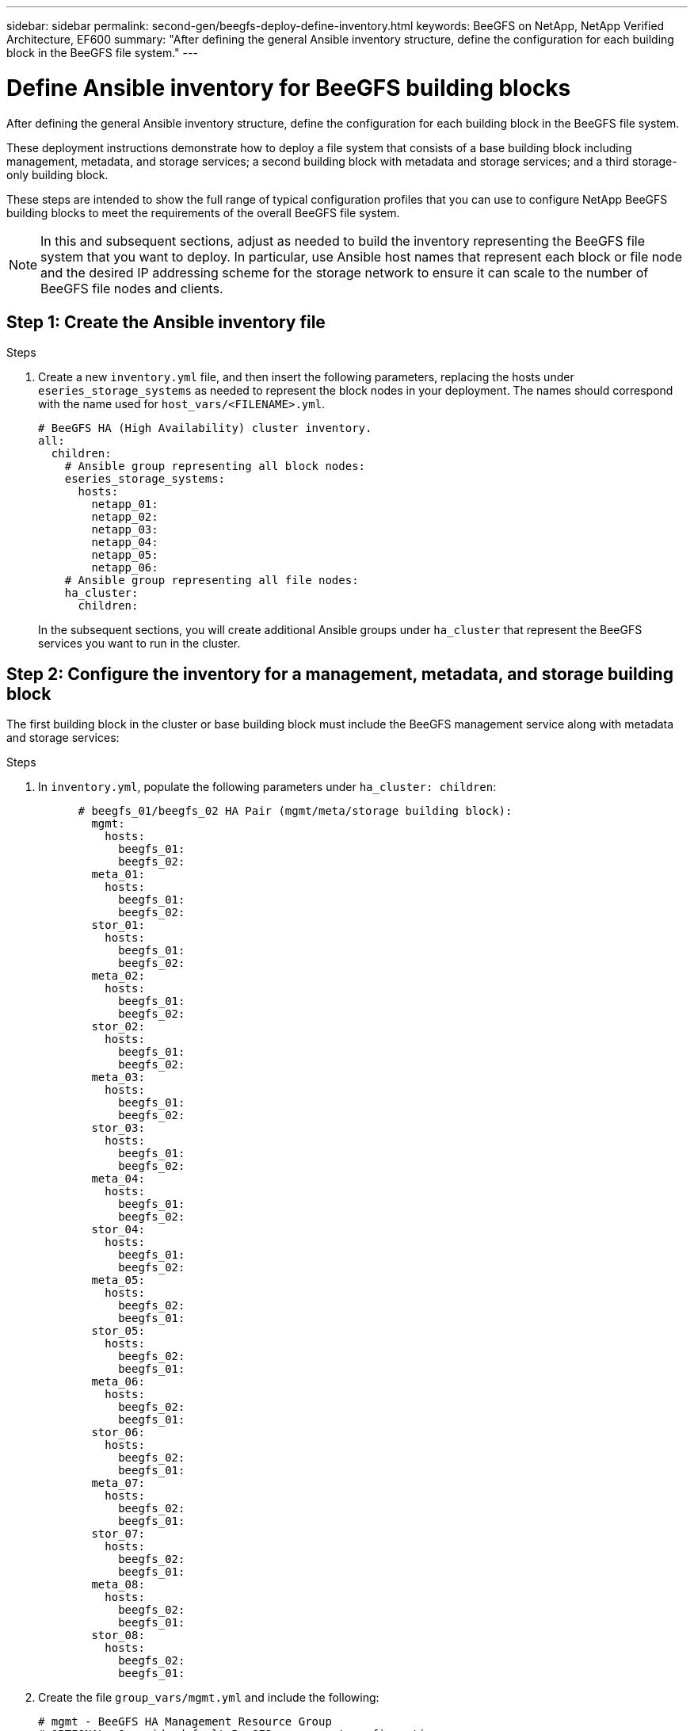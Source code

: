---
sidebar: sidebar
permalink: second-gen/beegfs-deploy-define-inventory.html
keywords: BeeGFS on NetApp, NetApp Verified Architecture, EF600
summary: "After defining the general Ansible inventory structure, define the configuration for each building block in the BeeGFS file system."
---

= Define Ansible inventory for BeeGFS building blocks
:hardbreaks:
:nofooter:
:icons: font
:linkattrs:
:imagesdir: ../media/

[.lead]
After defining the general Ansible inventory structure, define the configuration for each building block in the BeeGFS file system.

These deployment instructions demonstrate how to deploy a file system that consists of a base building block including management, metadata, and storage services; a second building block with metadata and storage services; and a third storage-only building block.

These steps are intended to show the full range of typical configuration profiles that you can use to configure NetApp BeeGFS building blocks to meet the requirements of the overall BeeGFS file system.

[NOTE]
In this and subsequent sections, adjust as needed to build the inventory representing the BeeGFS file system that you want to deploy. In particular, use Ansible host names that represent each block or file node and the desired IP addressing scheme for the storage network to ensure it can scale to the number of BeeGFS file nodes and clients.


== Step 1: Create the Ansible inventory file

.Steps
. Create a new `inventory.yml` file, and then insert the following parameters, replacing the hosts under `eseries_storage_systems` as needed to represent the block nodes in your deployment. The names should correspond with the name used for `host_vars/<FILENAME>.yml`.
+
....
# BeeGFS HA (High Availability) cluster inventory.
all:
  children:
    # Ansible group representing all block nodes:
    eseries_storage_systems:
      hosts:
        netapp_01:
        netapp_02:
        netapp_03:
        netapp_04:
        netapp_05:
        netapp_06:
    # Ansible group representing all file nodes:
    ha_cluster:
      children:
....
+
In the subsequent sections, you will create additional Ansible groups under `ha_cluster` that represent the BeeGFS services you want to run in the cluster.

== Step 2: Configure the inventory for a management, metadata, and storage building block

The first building block in the cluster or base building block must include the BeeGFS management service along with metadata and storage services:

.Steps
. In `inventory.yml`,  populate the following parameters under `ha_cluster: children`:
+
....
      # beegfs_01/beegfs_02 HA Pair (mgmt/meta/storage building block):
        mgmt:
          hosts:
            beegfs_01:
            beegfs_02:
        meta_01:
          hosts:
            beegfs_01:
            beegfs_02:
        stor_01:
          hosts:
            beegfs_01:
            beegfs_02:
        meta_02:
          hosts:
            beegfs_01:
            beegfs_02:
        stor_02:
          hosts:
            beegfs_01:
            beegfs_02:
        meta_03:
          hosts:
            beegfs_01:
            beegfs_02:
        stor_03:
          hosts:
            beegfs_01:
            beegfs_02:
        meta_04:
          hosts:
            beegfs_01:
            beegfs_02:
        stor_04:
          hosts:
            beegfs_01:
            beegfs_02:
        meta_05:
          hosts:
            beegfs_02:
            beegfs_01:
        stor_05:
          hosts:
            beegfs_02:
            beegfs_01:
        meta_06:
          hosts:
            beegfs_02:
            beegfs_01:
        stor_06:
          hosts:
            beegfs_02:
            beegfs_01:
        meta_07:
          hosts:
            beegfs_02:
            beegfs_01:
        stor_07:
          hosts:
            beegfs_02:
            beegfs_01:
        meta_08:
          hosts:
            beegfs_02:
            beegfs_01:
        stor_08:
          hosts:
            beegfs_02:
            beegfs_01:
....
+
. Create the file `group_vars/mgmt.yml` and include the following:
+
....
# mgmt - BeeGFS HA Management Resource Group
# OPTIONAL: Override default BeeGFS management configuration:
# beegfs_ha_beegfs_mgmtd_conf_resource_group_options:
#  <beegfs-mgmt.conf:key>:<beegfs-mgmt.conf:value>
floating_ips:
  - i1b: 100.127.101.0/16
  - i2b: 100.127.102.0/16
beegfs_service: management
beegfs_targets:
  netapp_01:
    eseries_storage_pool_configuration:
      - name: beegfs_m1_m2_m5_m6
        raid_level: raid1
        criteria_drive_count: 4
        common_volume_configuration:
          segment_size_kb:  128
        volumes:
          - size: 1
            owning_controller: A
....
+
. Under `group_vars/`,  create files for resource groups `meta_01` through `meta_08` using the following template, and then fill in the placeholder values for each service referencing the table below:
+
....
# meta_0X - BeeGFS HA Metadata Resource Group
beegfs_ha_beegfs_meta_conf_resource_group_options:
  connMetaPortTCP: <PORT>
  connMetaPortUDP: <PORT>
  tuneBindToNumaZone: <NUMA ZONE>
floating_ips:
  - <PREFERRED PORT:IP/SUBNET> # Example: i1b:192.168.120.1/16
  - <SECONDARY PORT:IP/SUBNET>
beegfs_service: metadata
beegfs_targets:
  <BLOCK NODE>:
    eseries_storage_pool_configuration:
      - name: <STORAGE POOL>
        raid_level: raid1
        criteria_drive_count: 4
        common_volume_configuration:
          segment_size_kb:  128
        volumes:
          - size: 21.25 # SEE NOTE BELOW!
            owning_controller: <OWNING CONTROLLER>
....
+
NOTE: The volume size is specified as a percentage of the overall storage pool (also referred to as a volume group). NetApp highly recommends that you leave some free capacity in each pool to allow room for SSD overprovisioning (for more information, see https://www.netapp.com/pdf.html?item=/media/17009-tr4800pdf.pdf[Introduction to NetApp EF600 array^]). The storage pool, `beegfs_m1_m2_m5_m6`, also allocates 1% of the pool’s capacity for the management service. Thus, for metadata volumes in the storage pool, `beegfs_m1_m2_m5_m6`, when 1.92TB or 3.84TB drives are used, set this value to `21.25`; for 7.65TB drives, set this value to `22.25`; and for 15.3TB drives, set this value to `23.75`.
+
|===
|File name |Port |Floating IPs |NUMA zone |Block node |Storage pool |Owning controller

|meta_01.yml
|8015
|i1b:100.127.101.1/16
i2b:100.127.102.1/16
|0
|netapp_01

|beegfs_m1_m2_m5_m6
|A
|meta_02.yml
|8025
|i2b:100.127.102.2/16
i1b:100.127.101.2/16
|0
|netapp_01

|beegfs_m1_m2_m5_m6
|B
|meta_03.yml
|8035
|i3b:100.127.101.3/16
i4b:100.127.102.3/16
|1
|netapp_02
|beegfs_m3_m4_m7_m8
|A
|meta_04.yml
|8045
|i4b:100.127.102.4/16
i3b:100.127.101.4/16
|1
|netapp_02
|beegfs_m3_m4_m7_m8
|B
|meta_05.yml
|8055
|i1b:100.127.101.5/16
i2b:100.127.102.5/16
|0
|netapp_01
|beegfs_m1_m2_m5_m6
|A
|meta_06.yml
|8065
|i2b:100.127.102.6/16
i1b:100.127.101.6/16
|0
|netapp_01
|beegfs_m1_m2_m5_m6
|B
|meta_07.yml
|8075
|i3b:100.127.101.7/16
i4b:100.127.102.7/16
|1
|netapp_02
|beegfs_m3_m4_m7_m8
|A
|meta_08.yml
|8085
|i4b:100.127.102.8/16
i3b:100.127.101.8/16
|1
|netapp_02
|beegfs_m3_m4_m7_m8
|B
|===
+
. Under `group_vars/`, create files for resource groups `stor_01` through `stor_08` using the following template, and then fill in the placeholder values for each service referencing the example:
+
....
# stor_0X - BeeGFS HA Storage Resource Groupbeegfs_ha_beegfs_storage_conf_resource_group_options:
  connStoragePortTCP: <PORT>
  connStoragePortUDP: <PORT>
  tuneBindToNumaZone: <NUMA ZONE>
floating_ips:
  - <PREFERRED PORT:IP/SUBNET>
  - <SECONDARY PORT:IP/SUBNET>
beegfs_service: storage
beegfs_targets:
  <BLOCK NODE>:
    eseries_storage_pool_configuration:
      - name: <STORAGE POOL>
        raid_level: raid6
        criteria_drive_count: 10
        common_volume_configuration:
          segment_size_kb: 512        volumes:
          - size: 21.50 # See note below!             owning_controller: <OWNING CONTROLLER>
          - size: 21.50            owning_controller: <OWNING CONTROLLER>
....
+
[NOTE]
 For the correct size to use, see link:beegfs-deploy-recommended-volume-percentages.html[Recommended storage pool overprovisioning percentages].
+
|===
|File name |Port |Floating IPs |NUMA zone |Block node |Storage pool |Owning controller

|stor_01.yml
|8013
|i1b:100.127.103.1/16
i2b:100.127.104.1/16
|0
|netapp_01

|beegfs_s1_s2
|A
|stor_02.yml
|8023
|i2b:100.127.104.2/16
i1b:100.127.103.2/16
|0
|netapp_01

|beegfs_s1_s2
|B
|stor_03.yml
|8033
|i3b:100.127.103.3/16
i4b:100.127.104.3/16
|1
|netapp_02
|beegfs_s3_s4
|A
|stor_04.yml
|8043
|i4b:100.127.104.4/16
i3b:100.127.103.4/16
|1
|netapp_02
|beegfs_s3_s4
|B
|stor_05.yml
|8053
|i1b:100.127.103.5/16
i2b:100.127.104.5/16
|0
|netapp_01
|beegfs_s5_s6
|A
|stor_06.yml
|8063
|i2b:100.127.104.6/16
i1b:100.127.103.6/16
|0
|netapp_01
|beegfs_s5_s6
|B
|stor_07.yml
|8073
|i3b:100.127.103.7/16
i4b:100.127.104.7/16
|1
|netapp_02
|beegfs_s7_s8
|A
|stor_08.yml
|8083
|i4b:100.127.104.8/16
i3b:100.127.103.8/16
|1
|netapp_02
|beegfs_s7_s8
|B
|===

== Step 3: Configure the inventory for a Metadata + storage building block

These steps describe how to set up an Ansible inventory for a BeeGFS metadata + storage building block.

.Steps
. In `inventory.yml`,  populate the following parameters under the existing configuration:
+
....
        meta_09:
          hosts:
            beegfs_03:
            beegfs_04:
        stor_09:
          hosts:
            beegfs_03:
            beegfs_04:
        meta_10:
          hosts:
            beegfs_03:
            beegfs_04:
        stor_10:
          hosts:
            beegfs_03:
            beegfs_04:
        meta_11:
          hosts:
            beegfs_03:
            beegfs_04:
        stor_11:
          hosts:
            beegfs_03:
            beegfs_04:
        meta_12:
          hosts:
            beegfs_03:
            beegfs_04:
        stor_12:
          hosts:
            beegfs_03:
            beegfs_04:
        meta_13:
          hosts:
            beegfs_04:
            beegfs_03:
        stor_13:
          hosts:
            beegfs_04:
            beegfs_03:
        meta_14:
          hosts:
            beegfs_04:
            beegfs_03:
        stor_14:
          hosts:
            beegfs_04:
            beegfs_03:
        meta_15:
          hosts:
            beegfs_04:
            beegfs_03:
        stor_15:
          hosts:
            beegfs_04:
            beegfs_03:
        meta_16:
          hosts:
            beegfs_04:
            beegfs_03:
        stor_16:
          hosts:
            beegfs_04:
            beegfs_03:
....
+
. Under `group_vars/`,  create files for resource groups `meta_09` through `meta_16` using the following template, and then fill in the placeholder values for each service referencing the example:
+
....
# meta_0X - BeeGFS HA Metadata Resource Group
beegfs_ha_beegfs_meta_conf_resource_group_options:
  connMetaPortTCP: <PORT>
  connMetaPortUDP: <PORT>
  tuneBindToNumaZone: <NUMA ZONE>
floating_ips:
  - <PREFERRED PORT:IP/SUBNET>
  - <SECONDARY PORT:IP/SUBNET>
beegfs_service: metadata
beegfs_targets:
  <BLOCK NODE>:
    eseries_storage_pool_configuration:
      - name: <STORAGE POOL>
        raid_level: raid1
        criteria_drive_count: 4
        common_volume_configuration:
          segment_size_kb: 128
        volumes:
          - size: 21.5 # SEE NOTE BELOW!
            owning_controller: <OWNING CONTROLLER>
....
+
[NOTE]
For the correct size to use, see link:beegfs-deploy-recommended-volume-percentages.html[Recommended storage pool overprovisioning percentages].
+
|===
|File name |Port |Floating IPs |NUMA zone |Block node |Storage pool |Owning controller

|meta_09.yml
|8015
|i1b:100.127.101.9/16
i2b:100.127.102.9/16
|0
|netapp_03

|beegfs_m9_m10_m13_m14
|A
|meta_10.yml
|8025
|i2b:100.127.102.10/16
i1b:100.127.101.10/16
|0
|netapp_03

|beegfs_m9_m10_m13_m14
|B
|meta_11.yml
|8035
|i3b:100.127.101.11/16
i4b:100.127.102.11/16
|1
|netapp_04
|beegfs_m11_m12_m15_m16
|A
|meta_12.yml
|8045
|i4b:100.127.102.12/16
i3b:100.127.101.12/16
|1
|netapp_04
|beegfs_m11_m12_m15_m16
|B
|meta_13.yml
|8055
|i1b:100.127.101.13/16
i2b:100.127.102.13/16
|0
|netapp_03
|beegfs_m9_m10_m13_m14
|A
|meta_14.yml
|8065
|i2b:100.127.102.14/16
i1b:100.127.101.14/16
|0
|netapp_03
|beegfs_m9_m10_m13_m14
|B
|meta_15.yml
|8075
|i3b:100.127.101.15/16
i4b:100.127.102.15/16
|1
|netapp_04
|beegfs_m11_m12_m15_m16
|A
|meta_16.yml
|8085
|i4b:100.127.102.16/16
i3b:100.127.101.16/16
|1
|netapp_04
|beegfs_m11_m12_m15_m16
|B
|===
+
. Under `group_vars/,` create files for resource groups `stor_09` through `stor_16` using the following template, and then fill in the placeholder values for each service referencing the example:
+
....
# stor_0X - BeeGFS HA Storage Resource Group
beegfs_ha_beegfs_storage_conf_resource_group_options:
  connStoragePortTCP: <PORT>
  connStoragePortUDP: <PORT>
  tuneBindToNumaZone: <NUMA ZONE>
floating_ips:
  - <PREFERRED PORT:IP/SUBNET>
  - <SECONDARY PORT:IP/SUBNET>
beegfs_service: storage
beegfs_targets:
  <BLOCK NODE>:
    eseries_storage_pool_configuration:
      - name: <STORAGE POOL>
        raid_level: raid6
        criteria_drive_count: 10
        common_volume_configuration:
          segment_size_kb: 512        volumes:
          - size: 21.50 # See note below!
            owning_controller: <OWNING CONTROLLER>
          - size: 21.50            owning_controller: <OWNING CONTROLLER>
....
+
[NOTE]
 For the correct size to use, see link:beegfs-deploy-recommended-volume-percentages.html[Recommended storage pool overprovisioning percentages]..
+
|===
|File name |Port |Floating IPs |NUMA zone |Block node |Storage pool |Owning controller

|stor_09.yml
|8013
|i1b:100.127.103.9/16
i2b:100.127.104.9/16
|0
|netapp_03

|beegfs_s9_s10
|A
|stor_10.yml
|8023
|i2b:100.127.104.10/16
i1b:100.127.103.10/16
|0
|netapp_03

|beegfs_s9_s10
|B
|stor_11.yml
|8033
|i3b:100.127.103.11/16
i4b:100.127.104.11/16
|1
|netapp_04
|beegfs_s11_s12
|A
|stor_12.yml
|8043
|i4b:100.127.104.12/16
i3b:100.127.103.12/16
|1
|netapp_04
|beegfs_s11_s12
|B
|stor_13.yml
|8053
|i1b:100.127.103.13/16
i2b:100.127.104.13/16
|0
|netapp_03
|beegfs_s13_s14
|A
|stor_14.yml
|8063
|i2b:100.127.104.14/16
i1b:100.127.103.14/16
|0
|netapp_03
|beegfs_s13_s14
|B
|stor_15.yml
|8073
|i3b:100.127.103.15/16
i4b:100.127.104.15/16
|1
|netapp_04
|beegfs_s15_s16
|A
|stor_16.yml
|8083
|i4b:100.127.104.16/16
i3b:100.127.103.16/16
|1
|netapp_04
|beegfs_s15_s16
|B
|===

== Step 4: Configure the inventory for a storage-only building block

These steps describe how to set up an Ansible inventory for a BeeGFS storage-only building block. The major difference between setting up the configuration for a metadata + storage versus a storage-only building block is the omission of all metadata resource groups and changing `criteria_drive_count` from 10 to 12 for each storage pool.

.Steps
. In `inventory.yml`,  populate the following parameters under the existing configuration:
+
....
      # beegfs_05/beegfs_06 HA Pair (storage only building block):
        stor_17:
          hosts:
            beegfs_05:
            beegfs_06:
        stor_18:
          hosts:
            beegfs_05:
            beegfs_06:
        stor_19:
          hosts:
            beegfs_05:
            beegfs_06:
        stor_20:
          hosts:
            beegfs_05:
            beegfs_06:
        stor_21:
          hosts:
            beegfs_06:
            beegfs_05:
        stor_22:
          hosts:
            beegfs_06:
            beegfs_05:
        stor_23:
          hosts:
            beegfs_06:
            beegfs_05:
        stor_24:
          hosts:
            beegfs_06:
            beegfs_05:
....
+
. Under `group_vars/`,  create files for resource groups `stor_17` through `stor_24` using the following template, and then fill in the placeholder values for each service referencing the example:
+
....
# stor_0X - BeeGFS HA Storage Resource Group
beegfs_ha_beegfs_storage_conf_resource_group_options:
  connStoragePortTCP: <PORT>
  connStoragePortUDP: <PORT>
  tuneBindToNumaZone: <NUMA ZONE>
floating_ips:
  - <PREFERRED PORT:IP/SUBNET>
  - <SECONDARY PORT:IP/SUBNET>
beegfs_service: storage
beegfs_targets:
  <BLOCK NODE>:
    eseries_storage_pool_configuration:
      - name: <STORAGE POOL>
        raid_level: raid6
        criteria_drive_count: 12
        common_volume_configuration:
          segment_size_kb: 512
        volumes:
          - size: 21.50 # See note below!
            owning_controller: <OWNING CONTROLLER>
          - size: 21.50
            owning_controller: <OWNING CONTROLLER>
....
+
[NOTE]
 For  the correct size to use, see link:beegfs-deploy-recommended-volume-percentages.html[Recommended storage pool overprovisioning percentages].
+
|===
|File name |Port |Floating IPs |NUMA zone |Block node |Storage pool |Owning controller

|stor_17.yml
|8013
|i1b:100.127.103.17/16
i2b:100.127.104.17/16
|0
|netapp_05

|beegfs_s17_s18
|A
|stor_18.yml
|8023
|i2b:100.127.104.18/16
i1b:100.127.103.18/16
|0
|netapp_05

|beegfs_s17_s18
|B
|stor_19.yml
|8033
|i3b:100.127.103.19/16
i4b:100.127.104.19/16
|1
|netapp_06
|beegfs_s19_s20
|A
|stor_20.yml
|8043
|i4b:100.127.104.20/16
i3b:100.127.103.20/16
|1
|netapp_06
|beegfs_s19_s20
|B
|stor_21.yml
|8053
|i1b:100.127.103.21/16
i2b:100.127.104.21/16
|0
|netapp_05
|beegfs_s21_s22
|A
|stor_22.yml
|8063
|i2b:100.127.104.22/16
i1b:100.127.103.22/16
|0
|netapp_05
|beegfs_s21_s22
|B
|stor_23.yml
|8073
|i3b:100.127.103.23/16
i4b:100.127.104.23/16
|1
|netapp_06
|beegfs_s23_s24
|A
|stor_24.yml
|8083
|i4b:100.127.104.24/16
i3b:100.127.103.24/16
|1
|netapp_06
|beegfs_s23_s24
|B
|===
